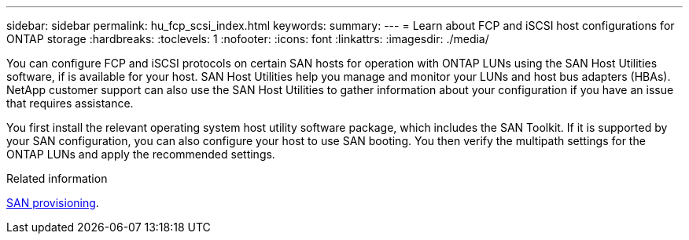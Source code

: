 ---
sidebar: sidebar
permalink: hu_fcp_scsi_index.html
keywords:
summary: 
---
= Learn about FCP and iSCSI host configurations for ONTAP storage
:hardbreaks:
:toclevels: 1
:nofooter:
:icons: font
:linkattrs:
:imagesdir: ./media/

[.lead]
You can configure FCP and iSCSI protocols on certain SAN hosts for operation with ONTAP LUNs using the SAN Host Utilities software, if is available for your host. SAN Host Utilities help you manage and monitor your LUNs and host bus adapters (HBAs). NetApp customer support can also use the SAN Host Utilities to gather information about your configuration if you have an issue that requires assistance. 

You first install the relevant operating system host utility software package, which includes the SAN Toolkit. If it is supported by your SAN configuration, you can also configure your host to use SAN booting. You then verify the multipath settings for the ONTAP LUNs and apply the recommended settings. 

.Related information
https://docs.netapp.com/us-en/ontap/san-admin/index.html[SAN provisioning^].
